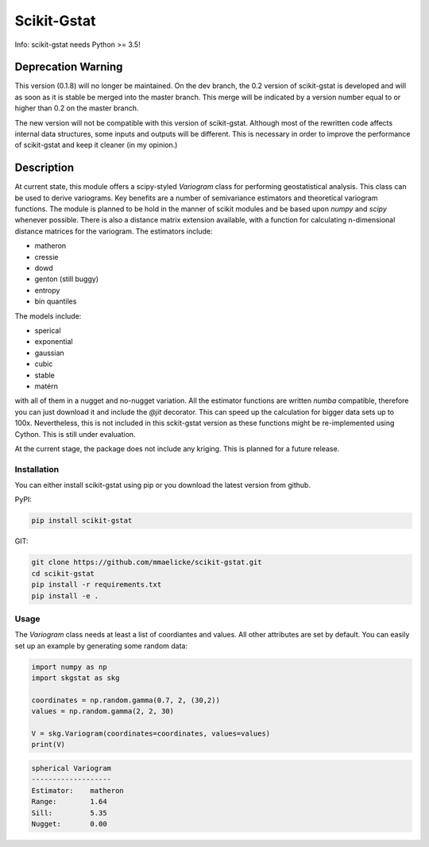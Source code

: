 Scikit-Gstat
============

Info: scikit-gstat needs Python >= 3.5!

.. image:: https://travis-ci.org/mmaelicke/scikit-gstat.svg?branch=version-0.1.8
    :target: https://travis-ci.org/mmaelicke/scikit-gstat
    :alt: Build Status

.. image:: https://codecov.io/gh/mmaelicke/scikit-gstat/branch/version-0.1.8/graph/badge.svg
    :target: https://codecov.io/gh/mmaelicke/scikit-gstat
    :alt: Codecov

Deprecation Warning
-------------------

This version (0.1.8) will no longer be maintained. On the dev branch, the 0.2
version of scikit-gstat is developed and will as soon as it is stable be
merged into the master branch. This merge will be indicated by a version
number equal to or higher than 0.2 on the master branch.

The new version will not be compatible with this version of scikit-gstat.
Although most of the rewritten code affects internal data structures, some
inputs and outputs will be different. This is necessary in order to improve
the performance of scikit-gstat and keep it cleaner (in my opinion.)


Description
-----------

At current state, this module offers a scipy-styled `Variogram` class for performing geostatistical analysis.
This class can be used to derive variograms. Key benefits are a number of semivariance estimators and theoretical
variogram functions. The module is planned to be hold in the manner of scikit modules and be based upon `numpy` and
`scipy` whenever possible. There is also a distance matrix extension available, with a function for calculating
n-dimensional distance matrices for the variogram.
The estimators include:

- matheron
- cressie
- dowd
- genton (still buggy)
- entropy
- bin quantiles

The models include:

- sperical
- exponential
- gaussian
- cubic
- stable
- matérn

with all of them in a nugget and no-nugget variation. All the estimator functions are written `numba` compatible,
therefore you can just download it and include the `@jit` decorator. This can speed up the calculation for bigger
data sets up to 100x. Nevertheless, this is not included in this sckit-gstat version as these functions might be
re-implemented using Cython. This is still under evaluation.

At the current stage, the package does not include any kriging. This is planned for a future release.


Installation
~~~~~~~~~~~~

You can either install scikit-gstat using pip or you download the latest version from github.

PyPI:

.. code-block:: bash

  pip install scikit-gstat

GIT:

.. code-block:: bash

  git clone https://github.com/mmaelicke/scikit-gstat.git
  cd scikit-gstat
  pip install -r requirements.txt
  pip install -e .

Usage
~~~~~

The `Variogram` class needs at least a list of coordiantes and values. All other attributes are set by default.
You can easily set up an example by generating some random data:

.. code-block:: python

  import numpy as np
  import skgstat as skg

  coordinates = np.random.gamma(0.7, 2, (30,2))
  values = np.random.gamma(2, 2, 30)

  V = skg.Variogram(coordinates=coordinates, values=values)
  print(V)

.. code-block:: bash

  spherical Variogram
  -------------------
  Estimator:    matheron
  Range:        1.64
  Sill:         5.35
  Nugget:       0.00